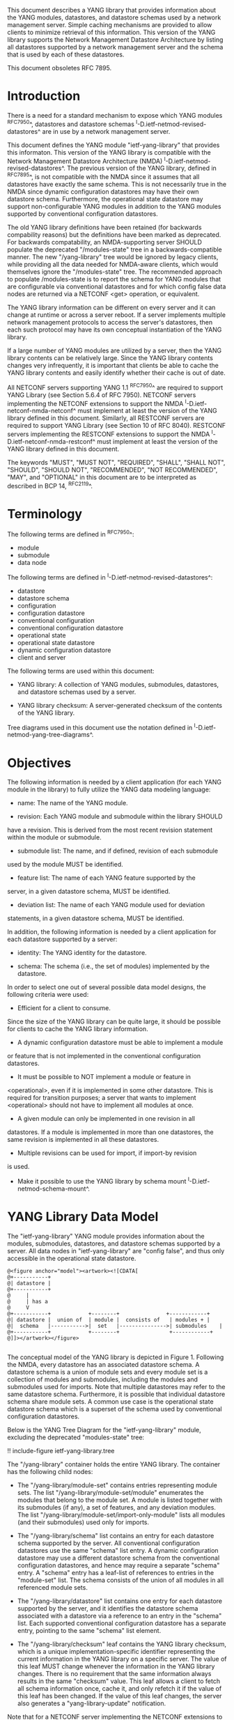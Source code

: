 # -*- org -*-

This document describes a YANG library that provides information about
the YANG modules, datastores, and datastore schemas used by a network
management server. Simple caching mechanisms are provided to allow
clients to minimize retrieval of this information. This version of the
YANG library supports the Network Management Datastore Architecture by
listing all datastores supported by a network management server and
the schema that is used by each of these datastores.

This document obsoletes RFC 7895.

* Introduction

There is a need for a standard mechanism to expose which YANG modules
^RFC7950^, datastores and datastore schemas
^I-D.ietf-netmod-revised-datastores^ are in use by a network
management server.

This document defines the YANG module "ietf-yang-library" that
provides this informaton. This version of the YANG library is
compatible with the Network Management Datastore Architecture (NMDA)
^I-D.ietf-netmod-revised-datastores^. The previous version of the YANG
library, defined in ^RFC7895^, is not compatible with the NMDA since
it assumes that all datastores have exactly the same schema.  This is
not necessarily true in the NMDA since dynamic configuration datastores
may have their own datastore schema.  Furthermore, the operational
state datastore may support non-configurable YANG modules in addition
to the YANG modules supported by conventional configuration
datastores.

The old YANG library definitions have been retained (for backwards
compability reasons) but the definitions have been marked as
deprecated. For backwards compatability, an NMDA-supporting server
SHOULD populate the deprecated "/modules-state" tree in a
backwards-compatible manner.  The new "/yang-library" tree would be
ignored by legacy clients, while providing all the data needed for
NMDA-aware clients, which would themselves ignore the "/modules-state"
tree.  The recommended approach to populate /modules-state is to
report the schema for YANG modules that are configurable via
conventional datastores and for which config false data nodes are
returned via a NETCONF <get> operation, or equivalent.

The YANG library information can be different on every server and it
can change at runtime or across a server reboot. If a server
implements multiple network management protocols to access the
server's datastores, then each such protocol may have its own
conceptual instantiation of the YANG library.

If a large number of YANG modules are utilized by a server, then the
YANG library contents can be relatively large.  Since the YANG library
contents changes very infrequently, it is important that clients be
able to cache the YANG library contents and easily identify whether
their cache is out of date.

All NETCONF servers supporting YANG 1.1 ^RFC7950^ are required to
support YANG Library (see Section 5.6.4 of RFC 7950). NETCONF servers
implementing the NETCONF extensions to support the NMDA
^I-D.ietf-netconf-nmda-netconf^ must implement at least the version of
the YANG library defined in this document. Similarly, all RESTCONF
servers are required to support YANG Library (see Section 10 of RFC
8040). RESTCONF servers implementing the RESTCONF extensions to
support the NMDA ^I-D.ietf-netconf-nmda-restconf^ must implement at
least the version of the YANG library defined in this document.

The keywords "MUST", "MUST NOT", "REQUIRED", "SHALL", "SHALL NOT",
"SHOULD", "SHOULD NOT", "RECOMMENDED", "NOT RECOMMENDED", "MAY", and
"OPTIONAL" in this document are to be interpreted as described in BCP
14, ^RFC2119^.

* Terminology

The following terms are defined in ^RFC7950^:

- module
- submodule
- data node

The following terms are defined in ^I-D.ietf-netmod-revised-datastores^:

- datastore
- datastore schema
- configuration
- configuration datastore
- conventional configuration
- conventional configuration datastore
- operational state
- operational state datastore
- dynamic configuration datastore
- client and server

The following terms are used within this document:

- YANG library: A collection of YANG modules, submodules, datastores,
  and datastore schemas used by a server.

- YANG library checksum: A server-generated checksum of the contents
  of the YANG library.

Tree diagrams used in this document use the notation defined in
^I-D.ietf-netmod-yang-tree-diagrams^.

* Objectives

The following information is needed by a client application (for each
YANG module in the library) to fully utilize the YANG data modeling
language:

- name: The name of the YANG module.

- revision: Each YANG module and submodule within the library SHOULD
have a revision.  This is derived from the most recent revision
statement within the module or submodule.

- submodule list: The name, and if defined, revision of each submodule
used by the module MUST be identified.

- feature list: The name of each YANG feature supported by the
server, in a given datastore schema, MUST be identified.

- deviation list: The name of each YANG module used for deviation
statements, in a given datastore schema, MUST be identified.

In addition, the following information is needed by a client
application for each datastore supported by a server:

- identity: The YANG identity for the datastore.

- schema: The schema (i.e., the set of modules) implemented by the
  datastore.

In order to select one out of several possible data model designs, the
following criteria were used:

+ Efficient for a client to consume.
Since the size of the YANG library can be quite large, it should
be possible for clients to cache the YANG library information.

+ A dynamic configuration datastore must be able to implement a module
or feature that is not implemented in the conventional configuration
datastores.

+ It must be possible to NOT implement a module or feature in
<operational>, even if it is implemented in some other datastore.
This is required for transition purposes; a server that wants to
implement <operational> should not have to implement all modules at
once.

+ A given module can only be implemented in one revision in all
datastores.  If a module is implemented in more than one
datastores, the same revision is implemented in all these
datastores.

+ Multiple revisions can be used for import, if import-by revision
is used.

+ Make it possible to use the YANG library by schema mount
  ^I-D.ietf-netmod-schema-mount^.

* YANG Library Data Model

The "ietf-yang-library" YANG module provides information about the
modules, submodules, datastores, and datastore schemas supported by a
server. All data nodes in "ietf-yang-library" are "config false", and
thus only accessible in the operational state datastore.

# use @ to bypass oxtradoc in order to get numbered figures
#+BEGIN_EXAMPLE
@<figure anchor="model"><artwork><![CDATA[
@+-----------+
@| datastore |
@+-----------+
@     |
@     | has a
@     V
@+-----------+            +--------+   	      	   +------------+
@| datastore |  union of  | module |  consists of   | modules +	|
@|  schema   |----------->|  set   |--------------->| submodules	|
@+-----------+            +--------+                +------------+
@]]></artwork></figure>

#+END_EXAMPLE

The conceptual model of the YANG library is depicted in
Figure 1. Following the NMDA, every datastore has an associated datastore
schema. A datastore schema is a union of module sets and every module
set is a collection of modules and submodules, including the modules
and submodules used for imports. Note that multiple datastores may
refer to the same datastore schema. Furthermore, it is possible that
individual datastore schema share module sets. A common use case is the
operational state datastore schema which is a superset of the schema
used by conventional configuration datastores.

Below is the YANG Tree Diagram for the "ietf-yang-library" module,
excluding the deprecated "modules-state" tree:

!! include-figure ietf-yang-library.tree

The "/yang-library" container holds the entire YANG library. The
container has the following child nodes:

- The "/yang-library/module-set" contains entries representing module
  sets. The list "/yang-library/module-set/module" enumerates the
  modules that belong to the module set. A module is listed together
  with its submodules (if any), a set of features, and any deviation
  modules. The list "/yang-library/module-set/import-only-module"
  lists all modules (and their submodules) used only for imports.

- The "/yang-library/schema" list contains an entry for each datastore
  schema supported by the server. All conventional configuration
  datastores use the same "schema" list entry. A dynamic configuration
  datastore may use a different datastore schema from the conventional
  configuration datastores, and hence may require a separate "schema"
  entry. A "schema" entry has a leaf-list of references to entries in
  the "module-set" list.  The schema consists of the union of all
  modules in all referenced module sets.

- The "/yang-library/datastore" list contains one entry for each
  datastore supported by the server, and it identifies the datastore
  schema associated with a datastore via a reference to an entry in
  the "schema" list. Each supported conventional configuration
  datastore has a separate entry, pointing to the same "schema" list
  element.

- The "/yang-library/checksum" leaf contains the YANG library
  checksum, which is a unique implementation-specific identifier
  representing the current information in the YANG library on a
  specific server.  The value of this leaf MUST change whenever the
  information in the YANG library changes. There is no requirement
  that the same information always results in the same "checksum"
  value. This leaf allows a client to fetch all schema information
  once, cache it, and only refetch it if the value of this leaf has
  been changed. If the value of this leaf changes, the server also
  generates a "yang-library-update" notification.

Note that for a NETCONF server implementing the NETCONF extensions to
support the NMDA ^I-D.ietf-netconf-nmda-netconf^, a change of the YANG
library checksum results in a new value for the :yang-library:1.1
capability defined in ^I-D.ietf-netconf-nmda-netconf^.  Thus, if such
a server implements NETCONF notifications ^RFC5277^, and the
notification "netconf-capability-change" ^RFC6470^, a
"netconf-capability-change" notification is generated whenever the
YANG library checksum changes.

* YANG Library YANG Module @library-module@

The "ietf-yang-library" YANG module imports definitions from
"ietf-yang-types" and "ietf-inet-types" defined in ^RFC6991^ and from
"ietf-datastores" defined in ^I-D.ietf-netmod-revised-datastores^.
While the YANG module is defined using YANG version 1.1, the YANG
library supports the YANG modules written in any version of YANG.

RFC Ed.: update the date below with the date of RFC publication and
remove this note.

!! include-figure ietf-yang-library.yang extract-to="ietf-yang-library@2018-01-26.yang"

* IANA Considerations @iana@

RFC 7895 previously registered one URI in the IETF XML registry
^RFC3688^.  This document takes over this registration entry made by
RFC 7895 and changes the Registrant to the IESG according to Section 4
in ^RFC3688^.

  URI: urn:ietf:params:xml:ns:yang:ietf-yang-library

  Registrant Contact: The IESG.

  XML: N/A, the requested URI is an XML namespace.


RFC 7895 previously registered one YANG module in the "YANG Module
Names" registry ^RFC6020^ as follows:

  name:         ietf-yang-library
  namespace:    urn:ietf:params:xml:ns:yang:ietf-yang-library
  prefix:       yanglib
  reference:    RFC 7895

This document takes over this registration entry made by RFC 7895.

* Security Considerations

The YANG module specified in this document defines a schema for data
that is accessed by network management protocols such as NETCONF
^RFC6241^ or RESTCONF ^RFC8040^. The lowest NETCONF layer is the
secure transport layer, and the mandatory-to-implement secure
transport is Secure Shell (SSH) ^RFC6242^. The lowest RESTCONF layer
is HTTPS, and the mandatory-to-implement secure transport is TLS
^RFC5246^.

The NETCONF access control model ^RFC6536^ provides the means to
restrict access for particular NETCONF or RESTCONF users to a
preconfigured subset of all available NETCONF or RESTCONF protocol
operations and content.

Some of the readable data nodes in this YANG module may be considered
sensitive or vulnerable in some network environments.  It is thus
important to control read access (e.g., via get, get-config, or
notification) to these data nodes.  These are the subtrees and data
nodes and their sensitivity/vulnerability:

The "/yang-library" subtree of the YANG library may help an attacker
identify the server capabilities and server implementations with known
bugs since the set of YANG modules supported by a server may reveal
the kind of device and the manufacturer of the device.  Although some
of this information may be available to all NETCONF users via the
NETCONF <hello> message (or similar messages in other management
protocols), this YANG module potentially exposes additional details
that could be of some assistance to an attacker. Server
vulnerabilities may be specific to particular modules, module
revisions, module features, or even module deviations. For example, if
a particular operation on a particular data node is known to cause a
server to crash or significantly degrade device performance, then the
module list information will help an attacker identify server
implementations with such a defect, in order to launch a
denial-of-service attack on the device.

* Acknowledgements

Contributions to this material by Andy Bierman are based upon work
supported by the The Space & Terrestrial Communications Directorate
(S&TCD) under Contract No. W15P7T-13-C-A616. Any opinions, findings
and conclusions or recommendations expressed in this material are
those of the author(s) and do not necessarily reflect the views of
The Space & Terrestrial Communications Directorate (S&TCD).


*! start-appendix

* Summary of Changes from RFC 7895

# FIXME: make sure this is correct and complete

This document updates ^RFC7895^ in the following ways:

- Renamed document title from "YANG Module Library" to "A YANG Data
  Model for the YANG Library".

- Added a new top-level "/yang-library" container to hold the entire
  YANG library providing information about module sets, schemas, and
  datastores.

- Refactored the "/modules-state" container into a new
  "/yang-library/module-set" list.

- Added a new "/yang-library/schema" list and a new
  "/yang-library/datastore" list.

- Added a set of new groupings as replacements for the deprecated
  groupings.

- Added a "yang-library-update" notification as a replacement for the
  deprecated "yang-library-change" notification.

- Deprecated the "/modules-state" tree.

- Deprecated the "/module-list" grouping.

- Deprecated the "/yang-library-change" notification.

* Example YANG Library Instance for a Basic Server

The following example shows the YANG Library of a basic server
implementing the "ietf-interfaces" ^I-D.ietf-netmod-rfc7223bis^ and
"ietf-ip" ^I-D.ietf-netmod-rfc7277bis^ modules in the <running>,
<startup>, and <operational> datastores and the "ietf-hardware"
^I-D.ietf-netmod-entity^ module in the <operational> datastore.

Newlines in leaf values are added for formatting reasons.

!! include-figure ex-basic.load

* Example YANG Library Instance for an Advanced Server

The following example extends the preceding Basic Server YANG Libary
example, by using modules from ^I-D.ietf-netmod-rfc8022bis^ and
^I-D.ietf-i2rs-yang-network-topo^, to illustrate a slightly more
advanced server that supports:

- a module with features only enabled in <operational>.  i.e.  the
  ietf-routing module is supported in <running>, <startup>, and
  <operational>, but the 'multiple-ribs' and 'router-id' features are
  only enabled in <operational>.  Hence the 'router-id' leaf may be
  read but not configured.

- support for a dynamic configuration datastore, with only the
  ietf-network and ietf-network-topology modules configurable via a
  notional dynamic configuration protocol.

- an example of datastore specific deviations, e.g. the
  'example-vendor-hardware-deviation' module that is only included in
  the schema for <operational> to remove data nodes that cannot be
  supported by the server.

- how module-sets can be used to organize related modules together.

!! include-figure ex-advanced.load

{{document:
    name ;
    ipr trust200902;
    category std;
    references back.xml;
    obsoletes 7895;
    title "A YANG Data Model for the YANG Library";
    abbreviation "YANG Library";
    contributor "author:Andy Bierman:YumaWorks:andy@yumaworks.com";
    contributor "author:Martin Bjorklund:Tail-f Systems:mbj@tail-f.com";
    contributor "author:Juergen Schoenwaelder:Jacobs University:j.schoenwaelder@jacobs-university.de";
    contributor "author:Kent Watsen:Juniper Networks:kwatsen@juniper.net";
    contributor "author:Robert Wilton:Cisco Systems:rwilton@cisco.com";
}}
